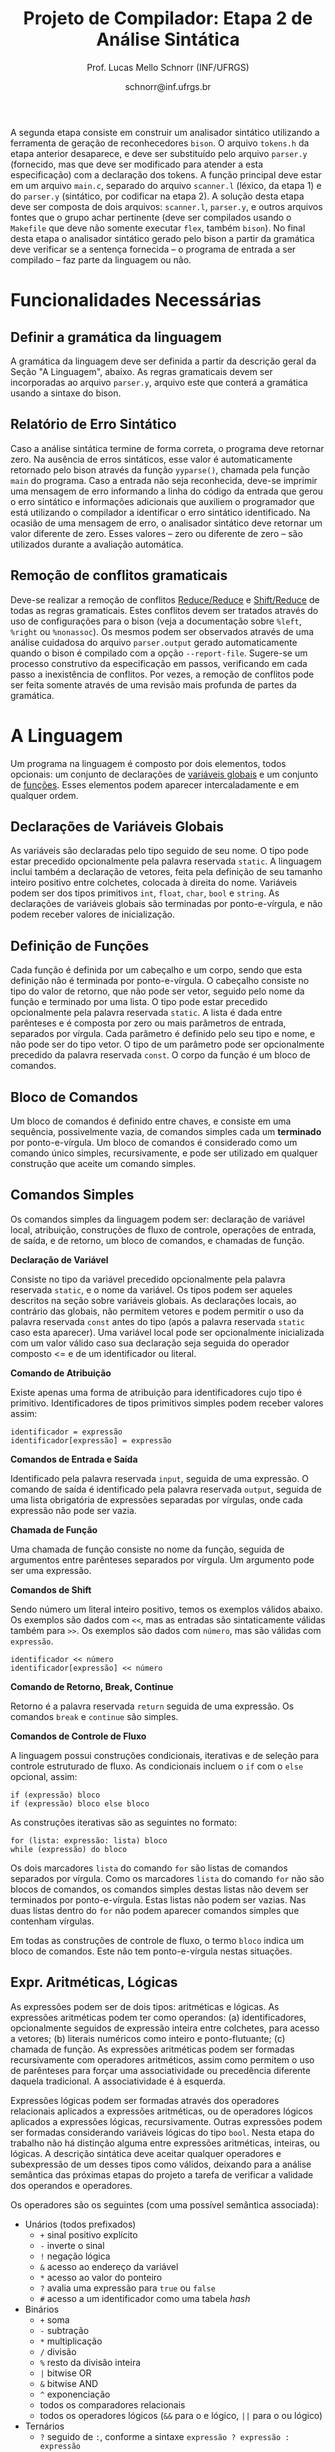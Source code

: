 # -*- coding: utf-8 -*-
# -*- mode: org -*-

#+Title: Projeto de Compilador: Etapa 2 de *Análise Sintática*
#+Author: Prof. Lucas Mello Schnorr (INF/UFRGS)
#+Date: schnorr@inf.ufrgs.br

#+LATEX_CLASS: article
#+LATEX_CLASS_OPTIONS: [10pt, twocolumn, a4paper]
#+LATEX_HEADER: \input{org-babel.tex}

#+OPTIONS: toc:nil
#+STARTUP: overview indent
#+TAGS: Lucas(L) noexport(n) deprecated(d)
#+EXPORT_SELECT_TAGS: export
#+EXPORT_EXCLUDE_TAGS: noexport

A segunda etapa consiste em construir um analisador sintático
utilizando a ferramenta de geração de reconhecedores =bison=. O arquivo
=tokens.h= da etapa anterior desaparece, e deve ser substituído pelo
arquivo =parser.y= (fornecido, mas que deve ser modificado para atender
a esta especificação) com a declaração dos tokens. A função principal
deve estar em um arquivo =main.c=, separado do arquivo =scanner.l=
(léxico, da etapa 1) e do =parser.y= (sintático, por codificar na etapa
2). A solução desta etapa deve ser composta de dois arquivos:
=scanner.l=, =parser.y=, e outros arquivos fontes que o grupo achar
pertinente (deve ser compilados usando o =Makefile= que deve não somente
executar =flex=, também =bison=).  No final desta etapa o analisador
sintático gerado pelo bison a partir da gramática deve verificar se a
sentença fornecida -- o programa de entrada a ser compilado -- faz
parte da linguagem ou não.

* Funcionalidades Necessárias
** Definir a gramática da linguagem

A gramática da linguagem deve ser definida a partir da descrição geral
da Seção "A Linguagem", abaixo. As regras gramaticais devem ser
incorporadas ao arquivo =parser.y=, arquivo este que conterá a gramática
usando a sintaxe do bison.

** Relatório de Erro Sintático

Caso a análise sintática termine de forma correta, o programa deve
retornar zero. Na ausência de erros sintáticos, esse valor é
automaticamente retornado pelo bison através da função =yyparse()=,
chamada pela função =main= do programa. Caso a entrada não seja
reconhecida, deve-se imprimir uma mensagem de erro informando a linha
do código da entrada que gerou o erro sintático e informações
adicionais que auxiliem o programador que está utilizando o compilador
a identificar o erro sintático identificado.  Na ocasião de uma
mensagem de erro, o analisador sintático deve retornar um valor
diferente de zero. Esses valores -- zero ou diferente de zero -- são
utilizados durante a avaliação automática.

** Remoção de conflitos gramaticais

Deve-se realizar a remoção de conflitos [[http://www.gnu.org/software/bison/manual/html_node/Reduce_002fReduce.html][Reduce/Reduce]] e [[http://www.gnu.org/software/bison/manual/html_node/Shift_002fReduce.html][Shift/Reduce]]
de todas as regras gramaticais. Estes conflitos devem ser tratados
através do uso de configurações para o bison (veja a documentação
sobre =%left=, =%right= ou =%nonassoc=). Os mesmos podem ser observados
através de uma análise cuidadosa do arquivo =parser.output= gerado
automaticamente quando o bison é compilado com a opção =--report-file=.
Sugere-se um processo construtivo da especificação em passos,
verificando em cada passo a inexistência de conflitos. Por vezes, a
remoção de conflitos pode ser feita somente através de uma revisão
mais profunda de partes da gramática.

* A Linguagem

Um programa na linguagem é composto por dois elementos, todos
opcionais: um conjunto de declarações de _variáveis globais_ e um
conjunto de _funções_. Esses elementos podem aparecer intercaladamente e
em qualquer ordem.

** Declarações de Variáveis Globais

As variáveis são declaradas pelo tipo seguido de seu nome. O tipo
pode estar precedido opcionalmente pela palavra reservada =static=. A
linguagem inclui também a declaração de vetores, feita pela definição
de seu tamanho inteiro positivo entre colchetes, colocada à direita do
nome.  Variáveis podem ser dos tipos primitivos =int=, =float=, =char=, =bool=
e =string=.  As declarações de variáveis globais são terminadas por
ponto-e-vírgula, e não podem receber valores de inicialização.

** Definição de Funções

Cada função é definida por um cabeçalho e um corpo, sendo que esta
definição não é terminada por ponto-e-vírgula. O cabeçalho consiste no
tipo do valor de retorno, que não pode ser vetor,
seguido pelo nome da função e terminado por
uma lista.  O tipo pode estar precedido opcionalmente pela palavra
reservada =static=.  A lista é dada entre parênteses e é composta por
zero ou mais parâmetros de entrada, separados por vírgula. Cada
parâmetro é definido pelo seu tipo e nome, e não pode ser do tipo
vetor. O tipo de um parâmetro pode ser opcionalmente precedido da
palavra reservada =const=. O corpo da função é um bloco de comandos.

** Bloco de Comandos

Um bloco de comandos é definido entre chaves, e consiste em uma
sequência, possivelmente vazia, de comandos simples cada um *terminado*
por ponto-e-vírgula.  Um bloco de comandos é considerado como um
comando único simples, recursivamente, e pode ser utilizado em
qualquer construção que aceite um comando simples.

** Comandos Simples

Os comandos simples da linguagem podem ser: declaração de variável
local, atribuição, construções de fluxo de controle, operações de
entrada, de saída, e de retorno, um bloco de comandos, e chamadas de
função.

#+BEGIN_CENTER
*Declaração de Variável*
#+END_CENTER
Consiste no tipo da variável precedido opcionalmente pela palavra
reservada =static=, e o nome da variável. Os tipos podem ser aqueles
descritos na seção sobre variáveis globais. As declarações locais, ao
contrário das globais, não permitem vetores e podem permitir o uso da
palavra reservada =const= antes do tipo (após a palavra reservada =static=
caso esta aparecer). Uma variável local pode ser opcionalmente
inicializada com um valor válido caso sua declaração seja seguida do
operador composto <= e de um identificador ou literal.

#+BEGIN_CENTER
*Comando de Atribuição*
#+END_CENTER
Existe apenas uma forma de atribuição para identificadores cujo tipo é
primitivo. Identificadores de tipos primitivos simples podem receber
valores assim:
#+BEGIN_EXAMPLE
identificador = expressão
identificador[expressão] = expressão
#+END_EXAMPLE

#+BEGIN_CENTER
*Comandos de Entrada e Saída*
#+END_CENTER
Identificado pela palavra reservada =input=, seguida de uma expressão.
O comando de saída é identificado pela palavra reservada =output=,
seguida de uma lista obrigatória de expressões separadas por vírgulas,
onde cada expressão não pode ser vazia.

#+BEGIN_CENTER
*Chamada de Função*
#+END_CENTER
Uma chamada de função consiste no nome da função, seguida de
argumentos entre parênteses separados por vírgula. Um argumento pode
ser uma expressão.

#+BEGIN_CENTER
*Comandos de Shift*
#+END_CENTER
Sendo número um literal inteiro positivo, temos os exemplos válidos
abaixo. Os exemplos são dados com =<<=, mas as entradas são
sintaticamente válidas também para =>>=. Os exemplos são dados com =número=, mas
são válidas com =expressão=.
#+BEGIN_EXAMPLE
identificador << número
identificador[expressão] << número
#+END_EXAMPLE

#+BEGIN_CENTER
*Comando de Retorno, Break, Continue*
#+END_CENTER

Retorno é a palavra reservada =return= seguida de uma expressão. Os
comandos =break= e =continue= são simples.

#+BEGIN_CENTER
*Comandos de Controle de Fluxo*
#+END_CENTER
A linguagem possui construções condicionais, iterativas e de seleção
para controle estruturado de fluxo. As condicionais incluem o =if= com o
=else= opcional, assim:
#+BEGIN_EXAMPLE
if (expressão) bloco
if (expressão) bloco else bloco
#+END_EXAMPLE
As construções iterativas são as seguintes no formato:
#+BEGIN_EXAMPLE
for (lista: expressão: lista) bloco
while (expressão) do bloco
#+END_EXAMPLE

Os dois marcadores =lista= do comando =for= são listas de comandos
separados por vírgula. Como os marcadores =lista= do comando =for= não são
blocos de comandos, os comandos simples destas listas não devem ser
terminados por ponto-e-vírgula.  Estas listas não podem ser
vazias. Nas duas listas dentro do =for= não podem aparecer comandos
simples que contenham vírgulas.

Em todas as construções de controle de fluxo, o termo =bloco= indica um
bloco de comandos. Este não tem ponto-e-vírgula nestas situações.

# =foreach=
# =switch= / =case=
# =break=
# =continue=
# =while do=
# =do while=
# if then else

** Expr. Aritméticas, Lógicas

As expressões podem ser de dois tipos: aritméticas e lógicas.
As expressões aritméticas podem ter como operandos: (a)
identificadores, opcionalmente seguidos de expressão inteira entre
colchetes, para acesso a vetores; (b) literais numéricos como inteiro
e ponto-flutuante; (c) chamada de função. As expressões aritméticas
podem ser formadas recursivamente com operadores aritméticos, assim
como permitem o uso de parênteses para forçar uma associatividade ou precedência
diferente daquela tradicional. A associatividade é à esquerda.

Expressões lógicas podem ser formadas através dos operadores
relacionais aplicados a expressões aritméticas, ou de operadores
lógicos aplicados a expressões lógicas, recursivamente. Outras
expressões podem ser formadas considerando variáveis lógicas do tipo
=bool=.  Nesta etapa do trabalho não há distinção alguma entre
expressões aritméticas, inteiras, ou lógicas.  A descrição sintática
deve aceitar qualquer operadores e subexpressão de um desses tipos
como válidos, deixando para a análise semântica das próximas etapas do
projeto a tarefa de verificar a validade dos operandos e operadores.

Os operadores são os seguintes (com uma possível semântica associada):

- Unários (todos prefixados)
  - =+= sinal positivo explícito
  - =-= inverte o sinal
  - =!= negação lógica
  - =&= acesso ao endereço da variável
  - =*= acesso ao valor do ponteiro
  - =?= avalia uma expressão para =true= ou =false=
  - =#= acesso a um identificador como uma tabela /hash/
- Binários
  - =+= soma
  - =-= subtração
  - =*= multiplicação
  - =/= divisão
  - =%= resto da divisão inteira
  - =|= bitwise OR
  - =&= bitwise AND
  - =^= exponenciação
  - todos os comparadores relacionais
  - todos os operadores lógicos (=&&= para o e lógico, =||= para o ou lógico)
- Ternários
  - =?= seguido de =:=, conforme a sintaxe =expressão ? expressão : expressão=

As regras de associatividade e precedência de operadores matemáticos
são aquelas tradicionais de linguagem de programação e da
matemática. Além disso, nos casos não cobertos por esta regra geral,
temos as seguintes regras de associatividade:

- Associativos à direita
  - =&=, =*= (acesso ao valor do ponteiro), =#=

* Anexo - Arquivo =main.c=

#+BEGIN_SRC C :tangle main.c
/*
Função principal para realização da análise sintática.

Este arquivo será posterioremente substituído, não acrescente nada.
*/
#include <stdio.h>
#include "parser.tab.h" //arquivo gerado com bison -d parser.y
extern int yylex_destroy(void);

int main (int argc, char **argv)
{
  int ret = yyparse();
  yylex_destroy();
  return ret;
}
#+END_SRC

* Anexo - Arquivo =parser.y= inicial

#+BEGIN_SRC txt :tangle parser.y
%{
int yylex(void);
void yyerror (char const *s);
%}

%token TK_PR_INT
%token TK_PR_FLOAT
%token TK_PR_BOOL
%token TK_PR_CHAR
%token TK_PR_STRING
%token TK_PR_IF
%token TK_PR_THEN
%token TK_PR_ELSE
%token TK_PR_WHILE
%token TK_PR_DO
%token TK_PR_INPUT
%token TK_PR_OUTPUT
%token TK_PR_RETURN
%token TK_PR_CONST
%token TK_PR_STATIC
%token TK_PR_FOREACH
%token TK_PR_FOR
%token TK_PR_SWITCH
%token TK_PR_CASE
%token TK_PR_BREAK
%token TK_PR_CONTINUE
%token TK_PR_CLASS
%token TK_PR_PRIVATE
%token TK_PR_PUBLIC
%token TK_PR_PROTECTED
%token TK_PR_END
%token TK_PR_DEFAULT
%token TK_OC_LE
%token TK_OC_GE
%token TK_OC_EQ
%token TK_OC_NE
%token TK_OC_AND
%token TK_OC_OR
%token TK_OC_SL
%token TK_OC_SR
%token TK_OC_FORWARD_PIPE
%token TK_OC_BASH_PIPE
%token TK_LIT_INT
%token TK_LIT_FLOAT
%token TK_LIT_FALSE
%token TK_LIT_TRUE
%token TK_LIT_CHAR
%token TK_LIT_STRING
%token TK_IDENTIFICADOR
%token TOKEN_ERRO

%%

programa:

%%
#+END_SRC


